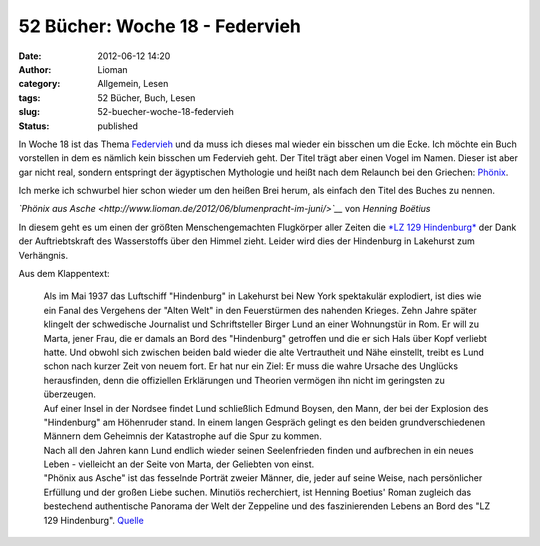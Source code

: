 52 Bücher: Woche 18 - Federvieh
###############################
:date: 2012-06-12 14:20
:author: Lioman
:category: Allgemein, Lesen
:tags: 52 Bücher, Buch, Lesen
:slug: 52-buecher-woche-18-federvieh
:status: published

In Woche 18 ist das Thema
`Federvieh <https://monstermeute.wordpress.com/2012/03/02/52-bucher-woche-18/>`__
und da muss ich dieses mal wieder ein bisschen um die Ecke. Ich möchte
ein Buch vorstellen in dem es nämlich kein bisschen um Federvieh geht.
Der Titel trägt aber einen Vogel im Namen. Dieser ist aber gar nicht
real, sondern entspringt der ägyptischen Mythologie und heißt nach dem
Relaunch bei den Griechen:
`Phönix <http://de.wikipedia.org/wiki/Ph%C3%B6nix_%28Mythologie%29>`__.

Ich merke ich schwurbel hier schon wieder um den heißen Brei herum, als
einfach den Titel des Buches zu nennen.

*`Phönix aus
Asche <http://www.lioman.de/2012/06/blumenpracht-im-juni/>`__* von
*Henning Boëtius*

In diesem geht es um einen der größten Menschengemachten Flugkörper
aller Zeiten die `*LZ 129
Hindenburg* <http://de.wikipedia.org/wiki/LZ_129>`__ der Dank der
Auftriebtskraft des Wasserstoffs über den Himmel zieht. Leider wird dies
der Hindenburg in Lakehurst zum Verhängnis.

Aus dem Klappentext:

    | Als im Mai 1937 das Luftschiff "Hindenburg" in Lakehurst bei New
      York spektakulär explodiert, ist dies wie ein Fanal des Vergehens
      der "Alten Welt" in den Feuerstürmen des nahenden Krieges. Zehn
      Jahre später klingelt der schwedische Journalist und
      Schriftsteller Birger Lund an einer Wohnungstür in Rom. Er will zu
      Marta, jener Frau, die er damals an Bord des "Hindenburg"
      getroffen und die er sich Hals über Kopf verliebt hatte. Und
      obwohl sich zwischen beiden bald wieder die alte Vertrautheit und
      Nähe einstellt, treibt es Lund schon nach kurzer Zeit von neuem
      fort. Er hat nur ein Ziel: Er muss die wahre Ursache des Unglücks
      herausfinden, denn die offiziellen Erklärungen und Theorien
      vermögen ihn nicht im geringsten zu überzeugen.
    | Auf einer Insel in der Nordsee findet Lund schließlich Edmund
      Boysen, den Mann, der bei der Explosion des "Hindenburg" am
      Höhenruder stand. In einem langen Gespräch gelingt es den beiden
      grundverschiedenen Männern dem Geheimnis der Katastrophe auf die
      Spur zu kommen.
    | Nach all den Jahren kann Lund endlich wieder seinen Seelenfrieden
      finden und aufbrechen in ein neues Leben - vielleicht an der Seite
      von Marta, der Geliebten von einst.
    | "Phönix aus Asche" ist das fesselnde Porträt zweier Männer, die,
      jeder auf seine Weise, nach persönlicher Erfüllung und der großen
      Liebe suchen. Minutiös recherchiert, ist Henning Boetius' Roman
      zugleich das bestechend authentische Panorama der Welt der
      Zeppeline und des faszinierenden Lebens an Bord des "LZ 129
      Hindenburg".
      `Quelle <http://www.randomhouse.de/ebook/Phoenix-aus-Asche-Roman/Henning-Boetius/e81724.rhd>`__
